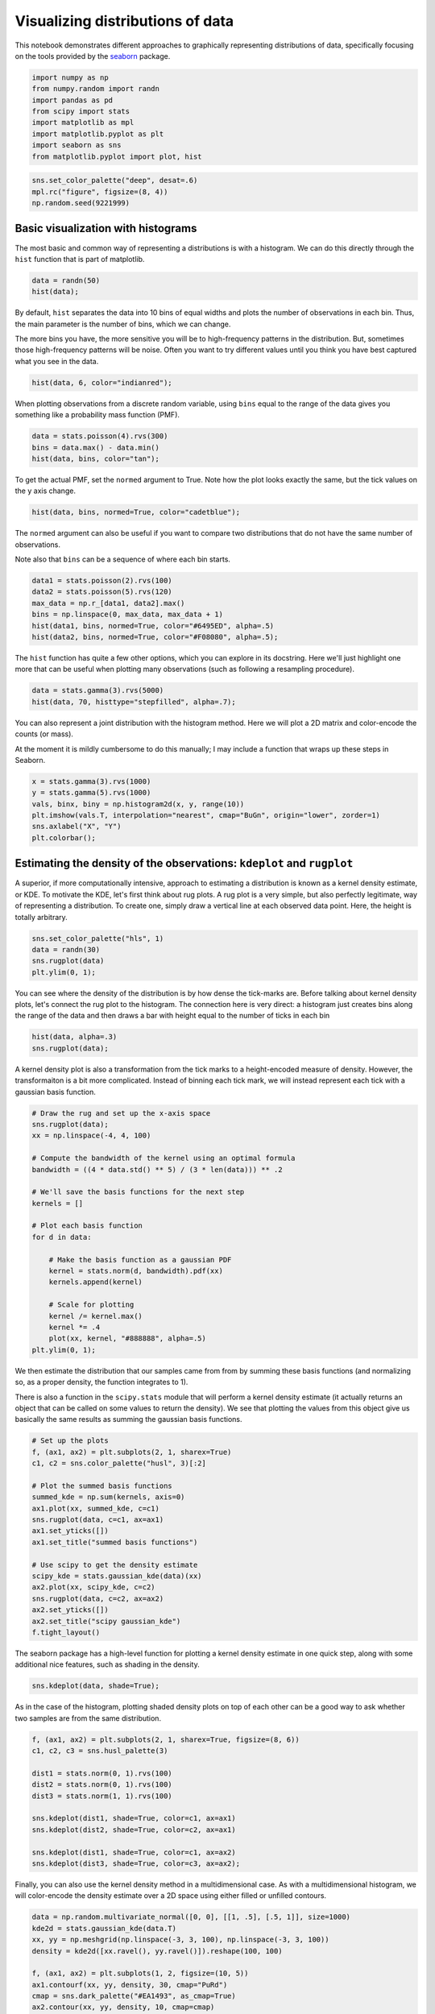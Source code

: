 
Visualizing distributions of data
=================================


This notebook demonstrates different approaches to graphically
representing distributions of data, specifically focusing on the tools
provided by the `seaborn <https://github.com/mwaskom/seaborn>`__
package.

.. code:: python

    import numpy as np
    from numpy.random import randn
    import pandas as pd
    from scipy import stats
    import matplotlib as mpl
    import matplotlib.pyplot as plt
    import seaborn as sns
    from matplotlib.pyplot import plot, hist
.. code:: python

    sns.set_color_palette("deep", desat=.6)
    mpl.rc("figure", figsize=(8, 4))
    np.random.seed(9221999)
Basic visualization with histograms
-----------------------------------


The most basic and common way of representing a distributions is with a
histogram. We can do this directly through the ``hist`` function that is
part of matplotlib.

.. code:: python

    data = randn(50)
    hist(data);


.. image:: plotting_distributions_files/plotting_distributions_6_0.png


By default, ``hist`` separates the data into 10 bins of equal widths and
plots the number of observations in each bin. Thus, the main parameter
is the number of bins, which we can change.

The more bins you have, the more sensitive you will be to high-frequency
patterns in the distribution. But, sometimes those high-frequency
patterns will be noise. Often you want to try different values until you
think you have best captured what you see in the data.

.. code:: python

    hist(data, 6, color="indianred");


.. image:: plotting_distributions_files/plotting_distributions_8_0.png


When plotting observations from a discrete random variable, using
``bins`` equal to the range of the data gives you something like a
probability mass function (PMF).

.. code:: python

    data = stats.poisson(4).rvs(300)
    bins = data.max() - data.min()
    hist(data, bins, color="tan");


.. image:: plotting_distributions_files/plotting_distributions_10_0.png


To get the actual PMF, set the ``normed`` argument to True. Note how the
plot looks exactly the same, but the tick values on the y axis change.

.. code:: python

    hist(data, bins, normed=True, color="cadetblue");


.. image:: plotting_distributions_files/plotting_distributions_12_0.png


The ``normed`` argument can also be useful if you want to compare two
distributions that do not have the same number of observations.

Note also that ``bins`` can be a sequence of where each bin starts.

.. code:: python

    data1 = stats.poisson(2).rvs(100)
    data2 = stats.poisson(5).rvs(120)
    max_data = np.r_[data1, data2].max()
    bins = np.linspace(0, max_data, max_data + 1)
    hist(data1, bins, normed=True, color="#6495ED", alpha=.5)
    hist(data2, bins, normed=True, color="#F08080", alpha=.5);


.. image:: plotting_distributions_files/plotting_distributions_14_0.png


The ``hist`` function has quite a few other options, which you can
explore in its docstring. Here we'll just highlight one more that can be
useful when plotting many observations (such as following a resampling
procedure).

.. code:: python

    data = stats.gamma(3).rvs(5000)
    hist(data, 70, histtype="stepfilled", alpha=.7);


.. image:: plotting_distributions_files/plotting_distributions_16_0.png


You can also represent a joint distribution with the histogram method.
Here we will plot a 2D matrix and color-encode the counts (or mass).

At the moment it is mildly cumbersome to do this manually; I may include
a function that wraps up these steps in Seaborn.

.. code:: python

    x = stats.gamma(3).rvs(1000)
    y = stats.gamma(5).rvs(1000)
    vals, binx, biny = np.histogram2d(x, y, range(10))
    plt.imshow(vals.T, interpolation="nearest", cmap="BuGn", origin="lower", zorder=1)
    sns.axlabel("X", "Y")
    plt.colorbar();


.. image:: plotting_distributions_files/plotting_distributions_18_0.png


Estimating the density of the observations: ``kdeplot`` and ``rugplot``
-----------------------------------------------------------------------


A superior, if more computationally intensive, approach to estimating a
distribution is known as a kernel density estimate, or KDE. To motivate
the KDE, let's first think about rug plots. A rug plot is a very simple,
but also perfectly legitimate, way of representing a distribution. To
create one, simply draw a vertical line at each observed data point.
Here, the height is totally arbitrary.

.. code:: python

    sns.set_color_palette("hls", 1)
    data = randn(30)
    sns.rugplot(data)
    plt.ylim(0, 1);


.. image:: plotting_distributions_files/plotting_distributions_21_0.png


You can see where the density of the distribution is by how dense the
tick-marks are. Before talking about kernel density plots, let's connect
the rug plot to the histogram. The connection here is very direct: a
histogram just creates bins along the range of the data and then draws a
bar with height equal to the number of ticks in each bin

.. code:: python

    hist(data, alpha=.3)
    sns.rugplot(data);


.. image:: plotting_distributions_files/plotting_distributions_23_0.png


A kernel density plot is also a transformation from the tick marks to a
height-encoded measure of density. However, the transformaiton is a bit
more complicated. Instead of binning each tick mark, we will instead
represent each tick with a gaussian basis function.

.. code:: python

    # Draw the rug and set up the x-axis space
    sns.rugplot(data);
    xx = np.linspace(-4, 4, 100)
    
    # Compute the bandwidth of the kernel using an optimal formula
    bandwidth = ((4 * data.std() ** 5) / (3 * len(data))) ** .2
    
    # We'll save the basis functions for the next step
    kernels = []
    
    # Plot each basis function
    for d in data:
        
        # Make the basis function as a gaussian PDF
        kernel = stats.norm(d, bandwidth).pdf(xx)
        kernels.append(kernel)
        
        # Scale for plotting
        kernel /= kernel.max()
        kernel *= .4
        plot(xx, kernel, "#888888", alpha=.5)
    plt.ylim(0, 1);


.. image:: plotting_distributions_files/plotting_distributions_25_0.png


We then estimate the distribution that our samples came from from by
summing these basis functions (and normalizing so, as a proper density,
the function integrates to 1).

There is also a function in the ``scipy.stats`` module that will perform
a kernel density estimate (it actually returns an object that can be
called on some values to return the density). We see that plotting the
values from this object give us basically the same results as summing
the gaussian basis functions.

.. code:: python

    # Set up the plots
    f, (ax1, ax2) = plt.subplots(2, 1, sharex=True)
    c1, c2 = sns.color_palette("husl", 3)[:2]
    
    # Plot the summed basis functions
    summed_kde = np.sum(kernels, axis=0)
    ax1.plot(xx, summed_kde, c=c1)
    sns.rugplot(data, c=c1, ax=ax1)
    ax1.set_yticks([])
    ax1.set_title("summed basis functions")
    
    # Use scipy to get the density estimate
    scipy_kde = stats.gaussian_kde(data)(xx)
    ax2.plot(xx, scipy_kde, c=c2)
    sns.rugplot(data, c=c2, ax=ax2)
    ax2.set_yticks([])
    ax2.set_title("scipy gaussian_kde")
    f.tight_layout()


.. image:: plotting_distributions_files/plotting_distributions_27_0.png


The seaborn package has a high-level function for plotting a kernel
density estimate in one quick step, along with some additional nice
features, such as shading in the density.

.. code:: python

    sns.kdeplot(data, shade=True);


.. image:: plotting_distributions_files/plotting_distributions_29_0.png


As in the case of the histogram, plotting shaded density plots on top of
each other can be a good way to ask whether two samples are from the
same distribution.

.. code:: python

    f, (ax1, ax2) = plt.subplots(2, 1, sharex=True, figsize=(8, 6))
    c1, c2, c3 = sns.husl_palette(3)
    
    dist1 = stats.norm(0, 1).rvs(100)
    dist2 = stats.norm(0, 1).rvs(100)
    dist3 = stats.norm(1, 1).rvs(100)
    
    sns.kdeplot(dist1, shade=True, color=c1, ax=ax1)
    sns.kdeplot(dist2, shade=True, color=c2, ax=ax1)
    
    sns.kdeplot(dist1, shade=True, color=c1, ax=ax2)
    sns.kdeplot(dist3, shade=True, color=c3, ax=ax2);


.. image:: plotting_distributions_files/plotting_distributions_31_0.png


Finally, you can also use the kernel density method in a
multidimensional case. As with a multidimensional histogram, we will
color-encode the density estimate over a 2D space using either filled or
unfilled contours.

.. code:: python

    data = np.random.multivariate_normal([0, 0], [[1, .5], [.5, 1]], size=1000)
    kde2d = stats.gaussian_kde(data.T)
    xx, yy = np.meshgrid(np.linspace(-3, 3, 100), np.linspace(-3, 3, 100))
    density = kde2d([xx.ravel(), yy.ravel()]).reshape(100, 100)
    
    f, (ax1, ax2) = plt.subplots(1, 2, figsize=(10, 5))
    ax1.contourf(xx, yy, density, 30, cmap="PuRd")
    cmap = sns.dark_palette("#EA1493", as_cmap=True)
    ax2.contour(xx, yy, density, 10, cmap=cmap)
    f.tight_layout()


.. image:: plotting_distributions_files/plotting_distributions_33_0.png


Combining plot styles: ``distplot``
-----------------------------------


Each of these styles has advantages and disadvantages. Fortunately, it
is easy to combine multiple styles using the ``distplot`` function in
seaborn. ``distplot`` provides one interface for plotting histograms,
kernel density plots, rug plots, and plotting fitted probability
distributions.

By default, you'll get a kernel density over a histogram. Unlike the
default matplotlib ``hist`` function, ``distplot`` tries to use a good
number of bins for the dataset you have, although all of the options for
specifying bins in ``hist`` can be used.

.. code:: python

    sns.set_color_palette("hls")
    data = randn(200)
    sns.distplot(data);


.. image:: plotting_distributions_files/plotting_distributions_36_0.png


``hist``, ``kde``, and ``rug`` are boolean arguments to turn those
features on and off.

.. code:: python

    sns.distplot(data, rug=True, hist=False);


.. image:: plotting_distributions_files/plotting_distributions_38_0.png


You can also pass a distribution family from ``scipy.stats``, and
``distplot`` will fit the parameters using maximum likelihood and plot
the resulting function.

.. code:: python

    sns.distplot(data, kde=False, fit=stats.norm);


.. image:: plotting_distributions_files/plotting_distributions_40_0.png


To control any of the underlying plots, pass keyword arguments to the
``[plot]_kws`` argument.

.. code:: python

    sns.distplot(data, legend=False,
                 kde_kws={"color": "seagreen", "lw": 3},
                 hist_kws={"histtype": "stepfilled",
                           "color": "slategray"});


.. image:: plotting_distributions_files/plotting_distributions_42_0.png


You can also draw the distribution vertically, if for example you wanted
to plot marginal distributions on a scatterplot (as in the ``regplot``
function):

.. code:: python

    plt.figure(figsize=(4, 7))
    sns.distplot(data, color="dodgerblue", vertical=True);


.. image:: plotting_distributions_files/plotting_distributions_44_0.png


If the data has a ``name`` attribute (e.g. it is a pandas ``Series``),
the name will become the xlabel for the plot unless you use
``xlabel=False``. You can also provide a string, which will override
this behavior and label nameless data.

.. code:: python

    sns.distplot(pd.Series(data, name="score"), color="mediumpurple");


.. image:: plotting_distributions_files/plotting_distributions_46_0.png


Comparing distributions: ``boxplot`` and ``violin``
---------------------------------------------------


.. code:: python

    mpl.rc("figure", figsize=(6, 6))
Frequently, you will want to compare two or more distributions. Although
above we showed one method to do this above, it's generally better to
plot them separately but in the way that allows for easy comparisons.

The traditional approach in this case is to use a boxplot. There is a
``boxplot`` function in matplotlib we could use...

.. code:: python

    data = [randn(100), randn(100) + 1]
    plt.boxplot(data);


.. image:: plotting_distributions_files/plotting_distributions_50_0.png


...but, it is quite ugly by default. To get more aesthetically pleasing
plots, use the ``seaborn.boxplot`` function:

.. code:: python

    sns.boxplot(data);


.. image:: plotting_distributions_files/plotting_distributions_52_0.png


The default rules for a boxplot are that the box encompasses the
inter-quartile range with the median marked. The "whiskers" extend to
1.5 \* IQR past the closest quartile, and any observations outside this
range are marked as outliers.

This is quite a mouthfull though, and the outliers can be distracting,
so you can just make the whiskers extend all the way out. Let's also
tweak the aesthetics a bit.

.. code:: python

    sns.boxplot(data, names=["group1", "group1"], whis=np.inf, color="PaleGreen");


.. image:: plotting_distributions_files/plotting_distributions_54_0.png


In some cases, you may want to plot repeated-measures data. In this
case, a subtle effect that is consistent across subjects can be masked
and look non-consequential.

To show such an effect, use the ``join_rm`` argument.

.. code:: python

    pre = randn(25)
    post = pre + np.random.rand(25)
    sns.boxplot([pre, post], names=["pre", "post"], color="coral", join_rm=True);


.. image:: plotting_distributions_files/plotting_distributions_56_0.png


The boxplot is more informative than a bar plot, but it still compresses
the a distribution to about five points. Just as the kernel density plot
is a modern alternative to the histogram, we can use our computing power
to bring more information using a kernel density estimate to these
comparative plots.

These plots are known as "violin" (apparently, sometimes "viola") plots.
They essentially combine a boxplot with a kernel density estimate.

Let's create a toy case that demonstrates why we might prefer the
increased information in the violin plot.

.. code:: python

    d1 = stats.norm(0, 5).rvs(100)
    d2 = np.concatenate([stats.gamma(4).rvs(50),
                         -1 * stats.gamma(4).rvs(50)])
    data = pd.DataFrame(dict(d1=d1, d2=d2))
First, draw a boxplot. Note that the ``color`` argument can take
anything that can be used as a palette in addition to any single valid
matplotlib color, and that the function is Pandas-aware and will try to
label the axes appropriately.

.. code:: python

    sns.boxplot(data, color="pastel", widths=.5);


.. image:: plotting_distributions_files/plotting_distributions_60_0.png


Based on this plot, it looks like we basically have two samples from the
same distribution.

But, let's just see what the violin plot looks like:

.. code:: python

    sns.violin(data, color="pastel");


.. image:: plotting_distributions_files/plotting_distributions_62_0.png


Woah! Now it looks like the distribution on the left is roughly normal,
but the distribution on the right is bimodal with peaks at :math:`+/-`
5.

It may be rare to run into such data, but more information doesn't hurt
even in non-pathological cases, and might catch problems that otherwise
could slip through.

(Of course, if you looked at each distribution with a histogram/KDE plot
as above, you might have caught this before making any comparisons.)

Both the boxplot and violin functions can take a Pandas Series object as
the data and an object that can be used to perform a ``groupby`` on the
data to group it into the boxes/violins.

.. code:: python

    y = np.random.randn(200)
    g = np.random.choice(list("abcdef"), 200)
    for i, l in enumerate("abcdef"):
        y[g == l] += i / 2
    df = pd.DataFrame(dict(y=y, g=g))
    sns.boxplot(df.y, df.g);


.. image:: plotting_distributions_files/plotting_distributions_65_0.png




.. code:: python

    sns.violin(df.y, df.g, color="Paired");


.. image:: plotting_distributions_files/plotting_distributions_67_0.png


The violin plot by default plots the median, along with the 25th and
75th percentile -- the same information we get from the boxplot. There
are, however, other options. You might want to plot each observation
(similar to what we do with a rug plot under a KDE). There are two ways
to accomplish this.

.. code:: python

    data = pd.melt(data.ix[:50], value_name="y", var_name="group")
.. code:: python

    f, (ax_l, ax_r) = plt.subplots(1, 2)
    sns.violin(data.y, data.group, "points", positions=[1, 2], color="RdBu", ax=ax_l)
    sns.violin(data.y, data.group, "stick", positions=[3, 4], color="RdBu", ax=ax_r)
    plt.tight_layout()


.. image:: plotting_distributions_files/plotting_distributions_70_0.png


Of course, you can plot repeated-measures data with the violin as well.

.. code:: python

    pre = randn(20)
    data = pd.DataFrame(dict(pre=pre, post=pre + 1 + randn(20)), columns=["pre", "post"])
    sns.violin(data, inner="points", join_rm=True, color="RdGy_r");


.. image:: plotting_distributions_files/plotting_distributions_72_0.png


Using a palette colorscheme can be particularly useful if you have many
bins.

.. code:: python

    mpl.rc("figure", figsize=(9, 6))
.. code:: python

    data = randn(30, 8) + (np.random.rand(8) * 2 - 1)
    sns.boxplot(data);


.. image:: plotting_distributions_files/plotting_distributions_75_0.png


Chose the color scheme carefully! The above is good for categorigal
bins, but perhaps there is some ordering to the grouping variable:

.. code:: python

    data = randn(30, 10) + np.linspace(3, 7, 10)
    sns.boxplot(data, widths=.8, color="cubehelix");


.. image:: plotting_distributions_files/plotting_distributions_77_0.png


Different kinds of relationships lend themselves to different kinds of
color palettes:

.. code:: python

    data = randn(30, 10) + np.linspace(-4, 4, 10)
    sns.violin(data, color="coolwarm");


.. image:: plotting_distributions_files/plotting_distributions_79_0.png


.. code:: python

    data = randn(30, 10) + np.linspace(-2, 2, 10) ** 2 + 5
    palette = sns.color_palette("Spectral", 10, desat=.5)
    sns.violin(data, inner="points", color=palette);


.. image:: plotting_distributions_files/plotting_distributions_80_0.png





